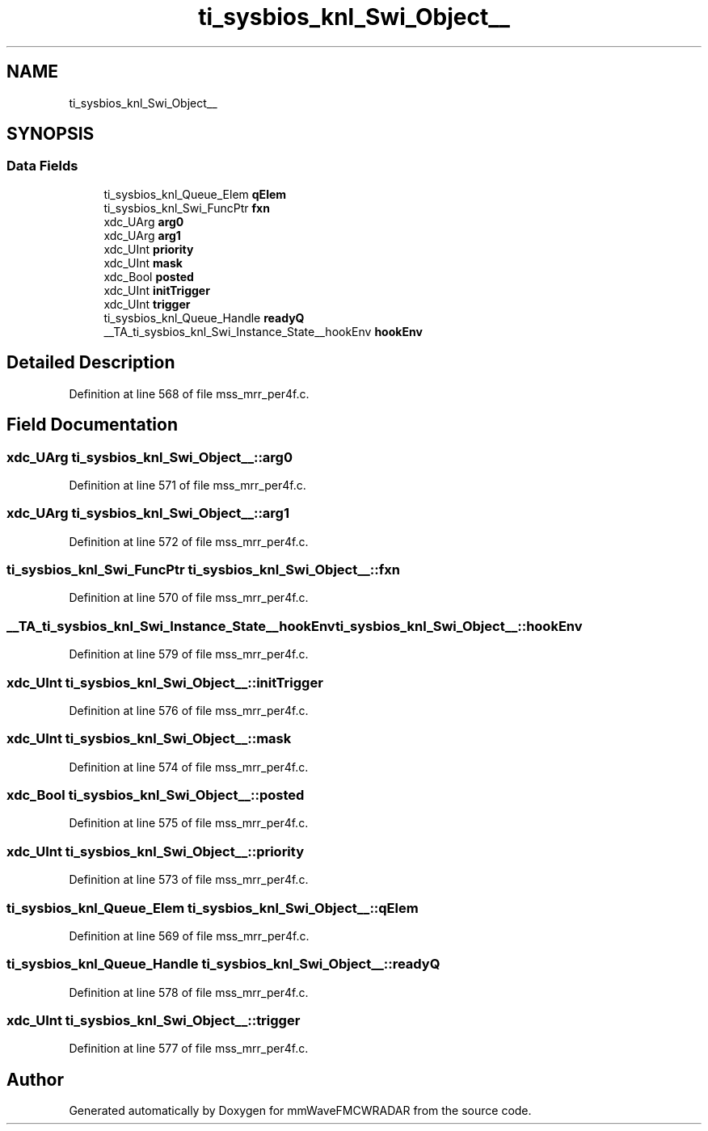 .TH "ti_sysbios_knl_Swi_Object__" 3 "Wed May 20 2020" "Version 1.0" "mmWaveFMCWRADAR" \" -*- nroff -*-
.ad l
.nh
.SH NAME
ti_sysbios_knl_Swi_Object__
.SH SYNOPSIS
.br
.PP
.SS "Data Fields"

.in +1c
.ti -1c
.RI "ti_sysbios_knl_Queue_Elem \fBqElem\fP"
.br
.ti -1c
.RI "ti_sysbios_knl_Swi_FuncPtr \fBfxn\fP"
.br
.ti -1c
.RI "xdc_UArg \fBarg0\fP"
.br
.ti -1c
.RI "xdc_UArg \fBarg1\fP"
.br
.ti -1c
.RI "xdc_UInt \fBpriority\fP"
.br
.ti -1c
.RI "xdc_UInt \fBmask\fP"
.br
.ti -1c
.RI "xdc_Bool \fBposted\fP"
.br
.ti -1c
.RI "xdc_UInt \fBinitTrigger\fP"
.br
.ti -1c
.RI "xdc_UInt \fBtrigger\fP"
.br
.ti -1c
.RI "ti_sysbios_knl_Queue_Handle \fBreadyQ\fP"
.br
.ti -1c
.RI "__TA_ti_sysbios_knl_Swi_Instance_State__hookEnv \fBhookEnv\fP"
.br
.in -1c
.SH "Detailed Description"
.PP 
Definition at line 568 of file mss_mrr_per4f\&.c\&.
.SH "Field Documentation"
.PP 
.SS "xdc_UArg ti_sysbios_knl_Swi_Object__::arg0"

.PP
Definition at line 571 of file mss_mrr_per4f\&.c\&.
.SS "xdc_UArg ti_sysbios_knl_Swi_Object__::arg1"

.PP
Definition at line 572 of file mss_mrr_per4f\&.c\&.
.SS "ti_sysbios_knl_Swi_FuncPtr ti_sysbios_knl_Swi_Object__::fxn"

.PP
Definition at line 570 of file mss_mrr_per4f\&.c\&.
.SS "__TA_ti_sysbios_knl_Swi_Instance_State__hookEnv ti_sysbios_knl_Swi_Object__::hookEnv"

.PP
Definition at line 579 of file mss_mrr_per4f\&.c\&.
.SS "xdc_UInt ti_sysbios_knl_Swi_Object__::initTrigger"

.PP
Definition at line 576 of file mss_mrr_per4f\&.c\&.
.SS "xdc_UInt ti_sysbios_knl_Swi_Object__::mask"

.PP
Definition at line 574 of file mss_mrr_per4f\&.c\&.
.SS "xdc_Bool ti_sysbios_knl_Swi_Object__::posted"

.PP
Definition at line 575 of file mss_mrr_per4f\&.c\&.
.SS "xdc_UInt ti_sysbios_knl_Swi_Object__::priority"

.PP
Definition at line 573 of file mss_mrr_per4f\&.c\&.
.SS "ti_sysbios_knl_Queue_Elem ti_sysbios_knl_Swi_Object__::qElem"

.PP
Definition at line 569 of file mss_mrr_per4f\&.c\&.
.SS "ti_sysbios_knl_Queue_Handle ti_sysbios_knl_Swi_Object__::readyQ"

.PP
Definition at line 578 of file mss_mrr_per4f\&.c\&.
.SS "xdc_UInt ti_sysbios_knl_Swi_Object__::trigger"

.PP
Definition at line 577 of file mss_mrr_per4f\&.c\&.

.SH "Author"
.PP 
Generated automatically by Doxygen for mmWaveFMCWRADAR from the source code\&.
